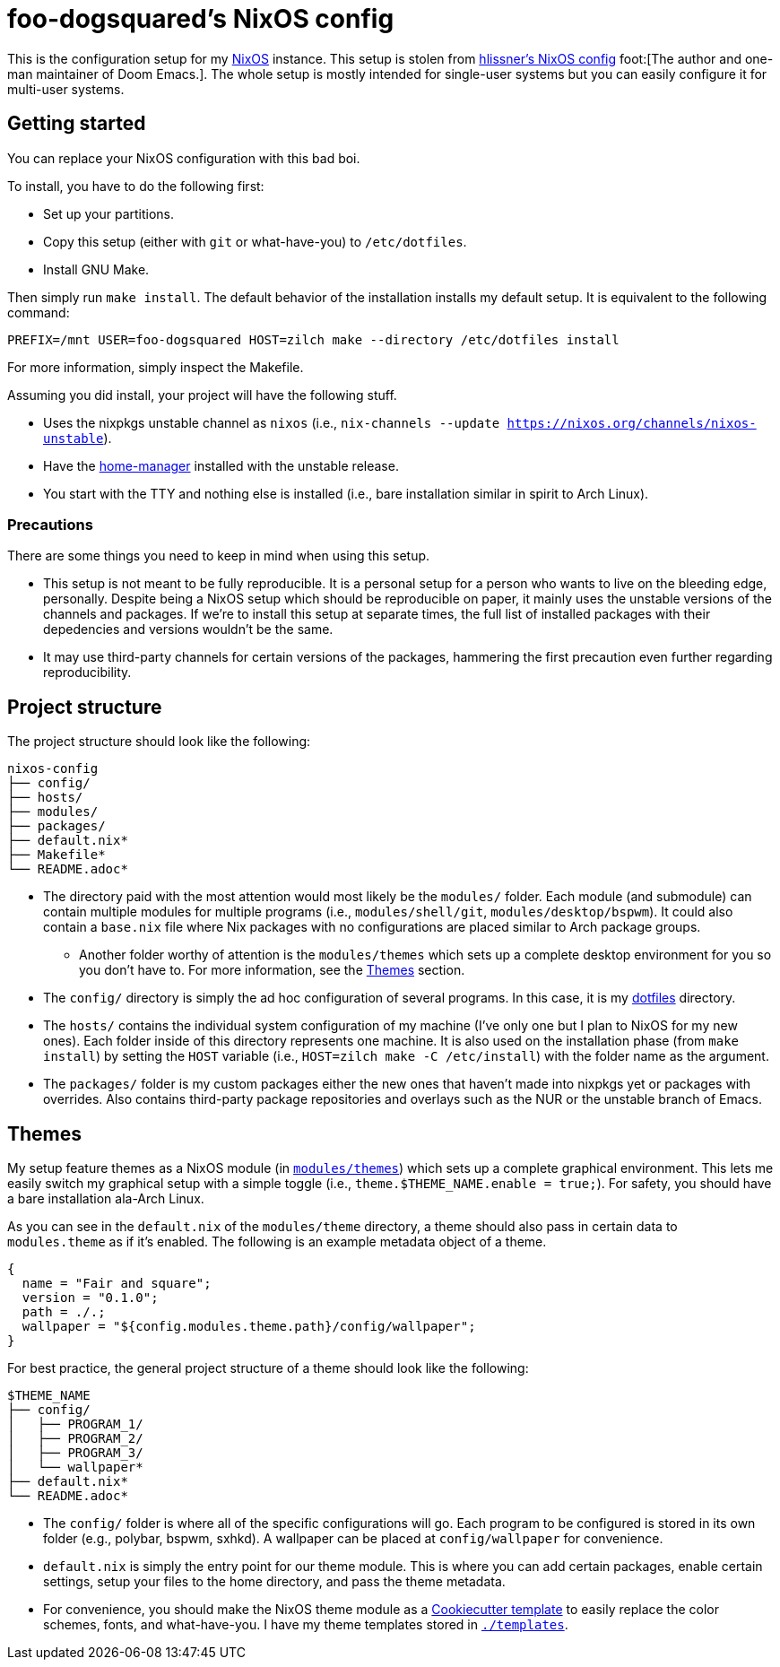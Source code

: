 = foo-dogsquared's NixOS config

This is the configuration setup for my https://nixos.org[NixOS] instance.
This setup is stolen from https://github.com/hlissner/dotfiles[hlissner's NixOS config] foot:[The author and one-man maintainer of Doom Emacs.].
The whole setup is mostly intended for single-user systems but you can easily configure it for multi-user systems.




== Getting started

You can replace your NixOS configuration with this bad boi.

To install, you have to do the following first:

- Set up your partitions.
- Copy this setup (either with `git` or what-have-you) to `/etc/dotfiles`.
- Install GNU Make.

Then simply run `make install`.
The default behavior of the installation installs my default setup.
It is equivalent to the following command:

[source, shell]
----
PREFIX=/mnt USER=foo-dogsquared HOST=zilch make --directory /etc/dotfiles install
----

For more information, simply inspect the Makefile.

Assuming you did install, your project will have the following stuff.

- Uses the nixpkgs unstable channel as `nixos` (i.e., `nix-channels --update https://nixos.org/channels/nixos-unstable`).
- Have the https://github.com/rycee/home-manager[home-manager] installed with the unstable release.
- You start with the TTY and nothing else is installed (i.e., bare installation similar in spirit to Arch Linux).


=== Precautions

There are some things you need to keep in mind when using this setup.

* This setup is not meant to be fully reproducible.
It is a personal setup for a person who wants to live on the bleeding edge, personally.
Despite being a NixOS setup which should be reproducible on paper, it mainly uses the unstable versions of the channels and packages.
If we're to install this setup at separate times, the full list of installed packages with their depedencies and versions wouldn't be the same.

* It may use third-party channels for certain versions of the packages, hammering the first precaution even further regarding reproducibility.




== Project structure

The project structure should look like the following:

[source, tree]
----
nixos-config
├── config/
├── hosts/
├── modules/
├── packages/
├── default.nix*
├── Makefile*
└── README.adoc*
----

* The directory paid with the most attention would most likely be the `modules/` folder.
Each module (and submodule) can contain multiple modules for multiple programs (i.e., `modules/shell/git`, `modules/desktop/bspwm`).
It could also contain a `base.nix` file where Nix packages with no configurations are placed similar to Arch package groups.

** Another folder worthy of attention is the `modules/themes` which sets up a complete desktop environment for you so you don't have to.
For more information, see the <<Themes>> section.

* The `config/` directory is simply the ad hoc configuration of several programs.
In this case, it is my https://github.com/foo-dogsquared/dotflies[dotfiles] directory.

* The `hosts/` contains the individual system configuration of my machine (I've only one but I plan to NixOS for my new ones).
Each folder inside of this directory represents one machine.
It is also used on the installation phase (from `make install`) by setting the `HOST` variable (i.e., `HOST=zilch make -C /etc/install`) with the folder name as the argument.

* The `packages/` folder is my custom packages either the new ones that haven't made into nixpkgs yet or packages with overrides.
Also contains third-party package repositories and overlays such as the NUR or the unstable branch of Emacs.




== Themes

My setup feature themes as a NixOS module (in link:./modules/themes[`modules/themes`]) which sets up a complete graphical environment.
This lets me easily switch my graphical setup with a simple toggle (i.e., `theme.$THEME_NAME.enable = true;`).
For safety, you should have a bare installation ala-Arch Linux.

As you can see in the `default.nix` of the `modules/theme` directory, a theme should also pass in certain data to `modules.theme` as if it's enabled.
The following is an example metadata object of a theme.

[source, nix]
----
{
  name = "Fair and square";
  version = "0.1.0";
  path = ./.;
  wallpaper = "${config.modules.theme.path}/config/wallpaper";
}
----

For best practice, the general project structure of a theme should look like the following:

[source, tree]
----
$THEME_NAME
├── config/
│   ├── PROGRAM_1/
│   ├── PROGRAM_2/
│   ├── PROGRAM_3/
│   └── wallpaper*
├── default.nix*
└── README.adoc*
----

* The `config/` folder is where all of the specific configurations will go.
Each program to be configured is stored in its own folder (e.g., polybar, bspwm, sxhkd).
A wallpaper can be placed at `config/wallpaper` for convenience.

* `default.nix` is simply the entry point for our theme module.
This is where you can add certain packages, enable certain settings, setup your files to the home directory, and pass the theme metadata.

* For convenience, you should make the NixOS theme module as a https://github.com/cookiecutter/cookiecutter[Cookiecutter template] to easily replace the color schemes, fonts, and what-have-you.
I have my theme templates stored in link:./templates[`./templates`].

